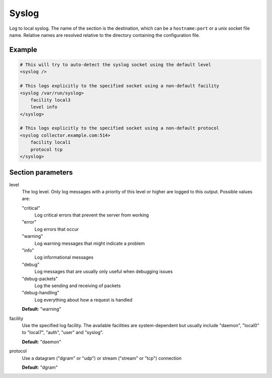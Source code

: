 .. _syslog:

Syslog
======

Log to local syslog. The name of the section is the destination, which can be a ``hostname:port`` or a unix
socket file name. Relative names are resolved relative to the directory containing the configuration file.


Example
-------

.. code-block:: dhcpkitconf

    # This will try to auto-detect the syslog socket using the default level
    <syslog />

    # This logs explicitly to the specified socket using a non-default facility
    <syslog /var/run/syslog>
        facility local3
        level info
    </syslog>

    # This logs explicitly to the specified socket using a non-default protocol
    <syslog collector.example.com:514>
        facility local1
        protocol tcp
    </syslog>

.. _syslog_parameters:

Section parameters
------------------

level
    The log level. Only log messages with a priority of this level or higher are logged to this output.
    Possible values are:

    "critical"
        Log critical errors that prevent the server from working

    "error"
        Log errors that occur

    "warning"
        Log warning messages that might indicate a problem

    "info"
        Log informational messages

    "debug"
        Log messages that are usually only useful when debugging issues

    "debug-packets"
        Log the sending and receiving of packets

    "debug-handling"
        Log everything about how a request is handled

    **Default**: "warning"

facility
    Use the specified log facility. The available facilities are system-dependent but usually include
    "daemon", "local0" to "local7", "auth", "user" and "syslog".

    **Default**: "daemon"

protocol
    Use a datagram ("dgram" or "udp") or stream ("stream" or "tcp") connection

    **Default**: "dgram"

